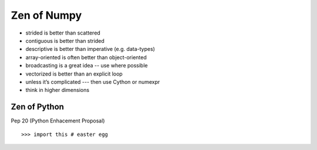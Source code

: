 .. numpyzen:

============
Zen of Numpy
============

- strided is better than scattered
- contiguous is better than strided
- descriptive is better than imperative (e.g. data-types)
- array-oriented is often better than object-oriented
- broadcasting is a great idea -- use where possible
- vectorized is better than an explicit loop
- unless it’s complicated --- then use Cython or numexpr
- think in higher dimensions


Zen of Python
=============

Pep 20 (Python Enhacement Proposal) ::
 
 >>> import this # easter egg



